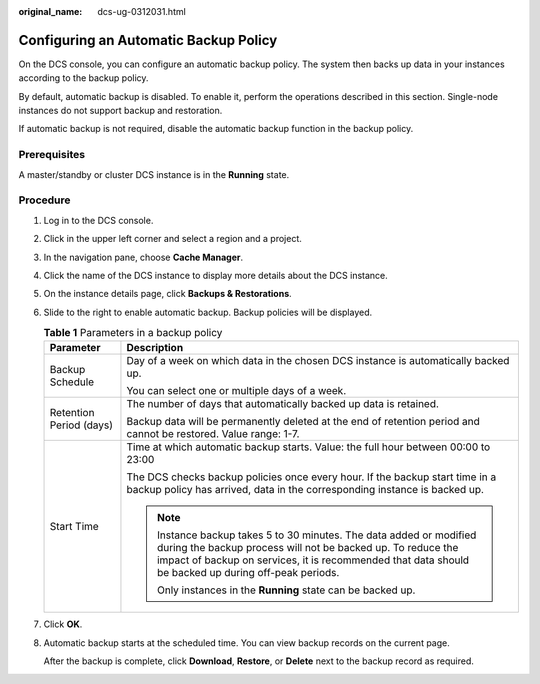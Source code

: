:original_name: dcs-ug-0312031.html

.. _dcs-ug-0312031:

Configuring an Automatic Backup Policy
======================================

On the DCS console, you can configure an automatic backup policy. The system then backs up data in your instances according to the backup policy.

By default, automatic backup is disabled. To enable it, perform the operations described in this section. Single-node instances do not support backup and restoration.

If automatic backup is not required, disable the automatic backup function in the backup policy.

Prerequisites
-------------

A master/standby or cluster DCS instance is in the **Running** state.

Procedure
---------

#. Log in to the DCS console.

#. Click |image1| in the upper left corner and select a region and a project.

#. In the navigation pane, choose **Cache Manager**.

#. Click the name of the DCS instance to display more details about the DCS instance.

#. On the instance details page, click **Backups & Restorations**.

#. Slide |image2| to the right to enable automatic backup. Backup policies will be displayed.

   .. table:: **Table 1** Parameters in a backup policy

      +-----------------------------------+--------------------------------------------------------------------------------------------------------------------------------------------------------------------------------------------------------------------------------------------+
      | Parameter                         | Description                                                                                                                                                                                                                                |
      +===================================+============================================================================================================================================================================================================================================+
      | Backup Schedule                   | Day of a week on which data in the chosen DCS instance is automatically backed up.                                                                                                                                                         |
      |                                   |                                                                                                                                                                                                                                            |
      |                                   | You can select one or multiple days of a week.                                                                                                                                                                                             |
      +-----------------------------------+--------------------------------------------------------------------------------------------------------------------------------------------------------------------------------------------------------------------------------------------+
      | Retention Period (days)           | The number of days that automatically backed up data is retained.                                                                                                                                                                          |
      |                                   |                                                                                                                                                                                                                                            |
      |                                   | Backup data will be permanently deleted at the end of retention period and cannot be restored. Value range: 1-7.                                                                                                                           |
      +-----------------------------------+--------------------------------------------------------------------------------------------------------------------------------------------------------------------------------------------------------------------------------------------+
      | Start Time                        | Time at which automatic backup starts. Value: the full hour between 00:00 to 23:00                                                                                                                                                         |
      |                                   |                                                                                                                                                                                                                                            |
      |                                   | The DCS checks backup policies once every hour. If the backup start time in a backup policy has arrived, data in the corresponding instance is backed up.                                                                                  |
      |                                   |                                                                                                                                                                                                                                            |
      |                                   | .. note::                                                                                                                                                                                                                                  |
      |                                   |                                                                                                                                                                                                                                            |
      |                                   |    Instance backup takes 5 to 30 minutes. The data added or modified during the backup process will not be backed up. To reduce the impact of backup on services, it is recommended that data should be backed up during off-peak periods. |
      |                                   |                                                                                                                                                                                                                                            |
      |                                   |    Only instances in the **Running** state can be backed up.                                                                                                                                                                               |
      +-----------------------------------+--------------------------------------------------------------------------------------------------------------------------------------------------------------------------------------------------------------------------------------------+

#. Click **OK**.

#. Automatic backup starts at the scheduled time. You can view backup records on the current page.

   After the backup is complete, click **Download**, **Restore**, or **Delete** next to the backup record as required.

.. |image1| image:: /_static/images/en-us_image_0000001194403149.png
.. |image2| image:: /_static/images/en-us_image_0000001256735725.png
